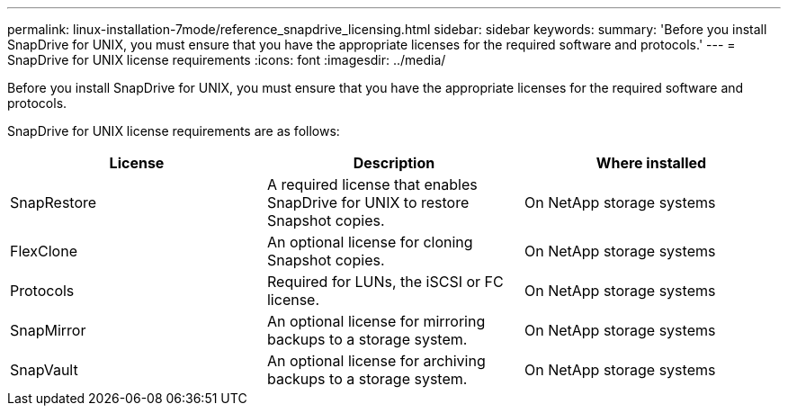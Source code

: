 ---
permalink: linux-installation-7mode/reference_snapdrive_licensing.html
sidebar: sidebar
keywords:
summary: 'Before you install SnapDrive for UNIX, you must ensure that you have the appropriate licenses for the required software and protocols.'
---
= SnapDrive for UNIX license requirements
:icons: font
:imagesdir: ../media/

[.lead]
Before you install SnapDrive for UNIX, you must ensure that you have the appropriate licenses for the required software and protocols.

SnapDrive for UNIX license requirements are as follows:

[options="header"]
|===
| License| Description| Where installed
a|
SnapRestore
a|
A required license that enables SnapDrive for UNIX to restore Snapshot copies.
a|
On NetApp storage systems
a|
FlexClone
a|
An optional license for cloning Snapshot copies.
a|
On NetApp storage systems
a|
Protocols
a|
Required for LUNs, the iSCSI or FC license.
a|
On NetApp storage systems
a|
SnapMirror
a|
An optional license for mirroring backups to a storage system.
a|
On NetApp storage systems
a|
SnapVault
a|
An optional license for archiving backups to a storage system.
a|
On NetApp storage systems
|===
